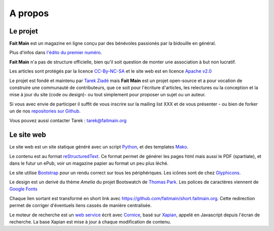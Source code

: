 A propos
========


Le projet
:::::::::

**Fait Main** est un magazine en ligne conçu par des bénévoles
passionés par la bidouille en général.

Plus d'infos dans `l'édito du premier numéro </janvier-2013/edit.html>`_.

**Fait Main** n'a pas de structure officielle, bien qu'il soit
question de monter une association à but non lucratif.

Les articles sont protégés par la licence `CC-By-NC-SA <https://creativecommons.org/licenses/by-nc-sa/2.0/>`_
et le site web est en licence `Apache v2.0 <https://www.apache.org/licenses/LICENSE-2.0.html>`_

Le projet est fondé et maintenu par `Tarek Ziadé <http://ziade.org>`_ mais
**Fait Main** est un projet open-source et a pour vocation de construire
une communauté de contributeurs, que ce soit pour l'écriture d'articles,
les relectures ou la conception et la mise à jour du site (code ou design)-
ou tout simplement pour proposer un sujet ou un auteur.

Si vous avec envie de participer il suffit de vous inscrire sur la
mailing list XXX et de vous présenter - ou bien de forker un de nos
`repositories sur Github <http://github.com/faitmain>`_.

Vous pouvez aussi contacter Tarek : tarek@faitmain.org

Le site web
:::::::::::

Le site web est un site statique généré avec un script `Python <http://www.python.org/>`_, et
des templates `Mako <http://www.makotemplates.org/>`_.

Le contenu est au format `reStructuredText <https://fr.wikipedia.org/wiki/ReStructuredText>`_.
Ce format permet de générer les pages html mais aussi le PDF (spartiate), et dans le futur
un ePub, voir un magazine papier au format un peu plus léché.

Le site utilise `Bootstrap <http://twitter.github.com/bootstrap/>`_ pour un rendu correct
sur tous les périphériques. Les icônes sont de chez `Glyphicons <http://glyphicons.com>`_.

Le design est un derivé du thème *Amelia* du projet Bootswatch de
`Thomas Park <http://thomaspark.me>`_. Les polices de caractères viennent
de `Google Fonts <http://www.google.com/webfonts>`_

Chaque lien sortant est transformé en short link avec https://github.com/faitmain/short.faitmain.org.
Cette redirection permet de corriger d'éventuels liens cassés de manière
centralisée.

Le moteur de recherche est un `web service <https://github.com/faitmain/search.faitmain.org>`_
écrit avec `Cornice <http://cornice.readthedocs.org>`_,
basé sur `Xapian <http://xapian.org/>`_, appelé en Javascript depuis l'écran
de recherche. La base Xapian est mise à jour à chaque modification de contenu.
